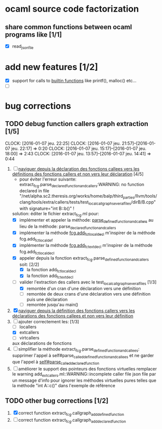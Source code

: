 #+AUTHOR Hugues Balp

* ocaml source code factorization
** share common functions between ocaml programs like [1/1]
   - [X] read_json_file
* add new features [1/2]
  - [X] support for calls to _builtin functions_ like printf(), malloc() etc...
  - [ ] 
* bug corrections
** TODO debug function callers graph extraction [1/5]
   DEADLINE: <2016-01-07 jeu.>
   CLOCK: [2016-01-07 jeu. 22:25]
   CLOCK: [2016-01-07 jeu. 21:57]--[2016-01-07 jeu. 22:17] =>  0:20
   CLOCK: [2016-01-07 jeu. 15:17]--[2016-01-07 jeu. 18:00] =>  2:43
   CLOCK: [2016-01-07 jeu. 13:57]--[2016-01-07 jeu. 14:41] =>  0:44
   1. [-] _naviguer depuis la déclaration des fonctions callees vers les définitions des fonctions callers et non vers leur déclaration_ [4/5]
      - pour éviter l'erreur suivante:
        extract_fcg.parse_declared_function_and_callers:WARNING: no function declared in file "/net/alpha.sc2.theresis.org/works/home/balp/third_parties/llvm/tools/clang/tools/extra/callers/tests/test_local_callgraph_several_files/dirB/B.cpp" with signature="int B::b()" !
      solution: éditer le fichier extract_fcg.ml pour:
      - [X] implémenter et appeler la méthode: _parse_defined_function_and_callers_
        au lieu de la méthode: parse_declared_function_and_callers
      - [X] implémenter la méthode _fcg.add_fct_localdecl_
        m'inspirer de la méthode fcg.add_fct_localdef
      - [X] implémenter la méthode _fcg.add_fct_extdecl_
        m'inspirer de la méthode fcg.add_fct_localdecl
      - [X] appeler depuis la fonction extract_fcg.parse_defined_function_and_callers soit: [2/2]
        - [X] la fonction add_fct_localdecl
        - [X] la fonction add_fct_extdecl
      - [-] valider l'extraction des callers avec le test_local_callgraph_several_files [1/3]
        - [X] remontée d'un cran d'une déclaration vers une définition
        - [ ] remontée de deux crans d'une déclaration vers une définition puis une déclaration
        - [ ] remontée jusqu'au main()
   2. [X] _naviguer depuis la définition des fonctions callers vers les déclarations des fonctions callees et non vers leur définition_
   3. [-] ajouter correctement les: [1/3]
      - [ ] locallers
      - [X] extcallers
      - [ ] virtcallers
      aux déclarations de fonctions
   4. [ ] simplifier la méthode extract_fcg.parse_defined_function_and_callees:
      supprimer l'appel à self#parse_called_defined_function_and_callees
      et ne garder que l'appel à _self#parse_called_declared_function_
   5. [ ] améliorer le support des pointeurs des fonctions virtuelles
          remplacer le warning add_extcallers.ml::WARNING::incomplete caller file json file
          par un message d'info pour ignorer les méthodes virtuelles pures telles que la méthode "int A::c()" dans l'exemple de référence
** TODO other bug corrections [1/2]
   1. [X] correct function extract_fcg.callgraph_add_defined_function
   2. [ ] correct function extract_fcg.callgraph_add_declared_function
